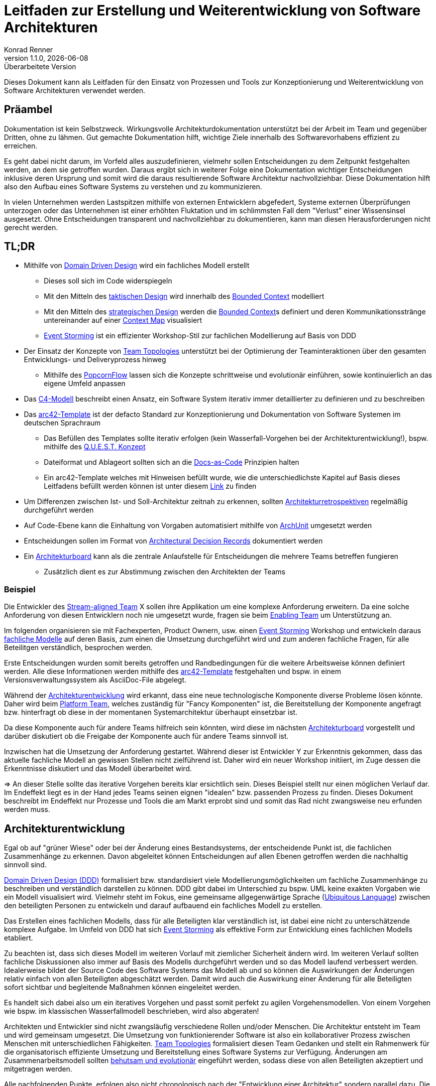 Leitfaden zur Erstellung und Weiterentwicklung von Software Architekturen
=========================================================================
Konrad Renner
v1.1.0, {localdate}: Überarbeitete Version
:lang: de
:description: Leitfaden für den Einsatz von Prozessen und Tools zur Konzeptionierung und Weiterentwicklung von Software Architekturen
:toclevels: 1
:title-page:
:title-logo-image: image:images/title_logo.png[top=25%,align=right,pdfwidth=2.5in]

Dieses Dokument kann als Leitfaden für den Einsatz von Prozessen und Tools zur Konzeptionierung und Weiterentwicklung von Software Architekturen verwendet werden.

<<<<
== Präambel

Dokumentation ist kein Selbstzweck. Wirkungsvolle Architekturdokumentation unterstützt bei der Arbeit im Team und gegenüber Dritten, ohne zu lähmen. Gut gemachte Dokumentation hilft, wichtige Ziele innerhalb des Softwarevorhabens effizient zu erreichen.

Es geht dabei nicht darum, im Vorfeld alles auszudefinieren, vielmehr sollen Entscheidungen zu dem Zeitpunkt festgehalten werden, an dem sie getroffen wurden. Daraus ergibt sich in weiterer Folge eine Dokumentation wichtiger Entscheidungen inklusive deren Ursprung und somit wird die daraus resultierende Software Architektur nachvollziehbar. Diese Dokumentation hilft also den Aufbau eines Software Systems zu verstehen und zu kommunizieren.

In vielen Unternehmen werden Lastspitzen mithilfe von externen Entwicklern abgefedert, Systeme externen Überprüfungen unterzogen oder das Unternehmen ist einer erhöhten Fluktation und im schlimmsten Fall dem "Verlust" einer Wissensinsel ausgesetzt. Ohne Entscheidungen transparent und nachvollziehbar zu dokumentieren, kann man diesen Herausforderungen nicht gerecht werden.

<<<<
== TL;DR

* Mithilfe von <<ddd, Domain Driven Design>> wird ein fachliches Modell erstellt
** Dieses soll sich im Code widerspiegeln
** Mit den Mitteln des <<taktisch, taktischen Design>> wird innerhalb des <<bounded, Bounded Context>> modelliert
** Mit den Mitteln des <<strategisch, strategischen Design>> werden die <<bounded, Bounded Context>>s definiert und deren Kommunikationsstränge untereinander auf einer <<map, Context Map>> visualisiert
** <<event, Event Storming>> ist ein effizienter Workshop-Stil zur fachlichen Modellierung auf Basis von DDD
* Der Einsatz der Konzepte von <<team, Team Topologies>> unterstützt bei der Optimierung der Teaminteraktionen über den gesamten Entwicklungs- und Deliveryprozess hinweg
** Mithilfe des <<popcorn, PopcornFlow>> lassen sich die Konzepte schrittweise und evolutionär einführen, sowie kontinuierlich an das eigene Umfeld anpassen
* Das <<c4,C4-Modell>> beschreibt einen Ansatz, ein Software System iterativ immer detaillierter zu definieren und zu beschreiben
* Das <<arc42, arc42-Template>> ist der defacto Standard zur Konzeptionierung und Dokumentation von Software Systemen im deutschen Sprachraum
** Das Befüllen des Templates sollte iterativ erfolgen (kein Wasserfall-Vorgehen bei der Architekturentwicklung!), bspw. mithilfe des <<quest,Q.U.E.S.T. Konzept>>
** Dateiformat und Ablageort sollten sich an die <<docs,Docs-as-Code>> Prinzipien halten
** Ein arc42-Template welches mit Hinweisen befüllt wurde, wie die unterschiedlichste Kapitel auf Basis dieses Leitfadens befüllt werden können ist unter diesem link:https://github.com/konradrenner/stammdaten/blob/master/publishingcompany-service/published-docs/arc42.pdf[Link] zu finden
* Um Differenzen zwischen Ist- und Soll-Architektur zeitnah zu erkennen, sollten <<refactor,Architekturretrospektiven>> regelmäßig durchgeführt werden
* Auf Code-Ebene kann die Einhaltung von Vorgaben automatisiert mithilfe von link:https://www.archunit.org/[ArchUnit] umgesetzt werden
* Entscheidungen sollen im Format von link:https://github.com/joelparkerhenderson/architecture-decision-record/blob/main/templates/decision-record-template-by-michael-nygard/index.md[Architectural Decision Records] dokumentiert werden
* Ein <<board,Architekturboard>> kann als die zentrale Anlaufstelle für Entscheidungen die mehrere Teams betreffen fungieren
** Zusätzlich dient es zur Abstimmung zwischen den Architekten der Teams

<<<<
=== Beispiel

Die Entwickler des <<stream,Stream-aligned Team>> X sollen ihre Applikation um eine komplexe Anforderung erweitern. Da eine solche Anforderung von diesen Entwicklern noch nie umgesetzt wurde, fragen sie beim <<enabling,Enabling Team>> um Unterstützung an.

Im folgenden organisieren sie mit Fachexperten, Product Ownern, usw. einen <<event, Event Storming>> Workshop und entwickeln daraus <<ddd,fachliche Modelle>> auf deren Basis, zum einen die Umsetzung durchgeführt wird und zum anderen fachliche Fragen, für alle Beteilitgen verständlich, besprochen werden.

Erste Entscheidungen wurden somit bereits getroffen und Randbedingungen für die weitere Arbeitsweise können definiert werden. Alle diese Informationen werden mithilfe des <<arc42, arc42-Template>> festgehalten und bspw. in einem Versionsverwaltungssystem als AsciiDoc-File abgelegt.

Während der <<archentw,Architekturentwicklung>> wird erkannt, dass eine neue technologische Komponente diverse Probleme lösen könnte. Daher wird beim <<platform,Platform Team>>, welches zuständig für "Fancy Komponenten" ist, die Bereitstellung der Komponente angefragt bzw. hinterfragt ob diese in der momentanen Systemarchitektur überhaupt einsetzbar ist.

Da diese Komponente auch für andere Teams hilfreich sein könnten, wird diese im nächsten <<board,Architekturboard>> vorgestellt und darüber diskutiert ob die Freigabe der Komponente auch für andere Teams sinnvoll ist.

Inzwischen hat die Umsetzung der Anforderung gestartet. Während dieser ist Entwickler Y zur Erkenntnis gekommen, dass das aktuelle fachliche Modell an gewissen Stellen nicht zielführend ist. Daher wird ein neuer Workshop initiiert, im Zuge dessen die Erkenntnisse diskutiert und das Modell überarbeitet wird.

=> An dieser Stelle sollte das iterative Vorgehen bereits klar ersichtlich sein. Dieses Beispiel stellt nur einen möglichen Verlauf dar. Im Endeffekt liegt es in der Hand jedes Teams seinen eignen "idealen" bzw. passenden Prozess zu finden. Dieses Dokument beschreibt im Endeffekt nur Prozesse und Tools die am Markt erprobt sind und somit das Rad nicht zwangsweise neu erfunden werden muss.

<<<<
[#archentw]
== Architekturentwicklung

Egal ob auf "grüner Wiese" oder bei der Änderung eines Bestandsystems, der entscheidende Punkt ist, die fachlichen Zusammenhänge zu erkennen. Davon abgeleitet können Entscheidungen auf allen Ebenen getroffen werden die nachhaltig sinnvoll sind.

<<ddd, Domain Driven Design (DDD)>> formalisiert bzw. standardisiert viele Modellierungsmöglichkeiten um fachliche Zusammenhänge zu beschreiben und verständlich darstellen zu können. DDD gibt dabei im Unterschied zu bspw. UML keine exakten Vorgaben wie ein Modell visualisiert wird. Vielmehr steht im Fokus, eine gemeinsame allgegenwärtige Sprache (<<language>>) zwischen den beteiligten Personen zu entwickeln und darauf aufbauend ein fachliches Modell zu erstellen.

Das Erstellen eines fachlichen Modells, dass für alle Beteiligten klar verständlich ist, ist dabei eine nicht zu unterschätzende komplexe Aufgabe. Im Umfeld von DDD hat sich <<event, Event Storming>> als effektive Form zur Entwicklung eines fachlichen Modells etabliert.

Zu beachten ist, dass sich dieses Modell im weiteren Vorlauf mit ziemlicher Sicherheit ändern wird. Im weiteren Verlauf sollten fachliche Diskussionen also immer auf Basis des Modells durchgeführt werden und so das Modell laufend verbessert werden. Idealerweise bildet der Source Code des Software Systems das Modell ab und so können die Auswirkungen der Änderungen relativ einfach von allen Beteiligten abgeschätzt werden. Damit wird auch die Auswirkung einer Änderung für alle Beteiligten sofort sichtbar und begleitende Maßnahmen können eingeleitet werden.

Es handelt sich dabei also um ein iteratives Vorgehen und passt somit perfekt zu agilen Vorgehensmodellen. Von einem Vorgehen wie bspw. im klassischen Wasserfallmodell beschrieben, wird also abgeraten!

Architekten und Entwickler sind nicht zwangsläufig verschiedene Rollen und/oder Menschen. Die Architektur entsteht im Team und wird gemeinsam umgesetzt. Die Umsetzung von funktionierender Software ist also ein kollaborativer Prozess zwischen Menschen mit unterschiedlichen Fähigkeiten. <<team, Team Topologies>> formalisiert diesen Team Gedanken und stellt ein Rahmenwerk für die organisatorisch effiziente Umsetzung und Bereitstellung eines Software Systems zur Verfügung. Änderungen am Zusammenarbeitsmodell sollten <<popcorn,behutsam und evolutionär>> eingeführt werden, sodass diese von allen Beteiligten akzeptiert und mitgetragen werden.

Alle nachfolgenden Punkte, erfolgen also nicht chronologisch nach der "Entwicklung einer Architektur" sondern parallel dazu. Die Architektur wird somit laufend verfeinert und immer detaillierter beschrieben. Wichtig ist dabei immer an folgendes zu denken: Die Wahrheit liegt zwar im Code, _warum_ der Code so vorliegt wie er vorliegt kann jedoch nicht aus diesem entnommen werden. Um das nachzuvollziehen dient die Architekturdokumentation (oder anders formuliert: die Dokumentation der Entscheidungen, welche zur Architektur geführt haben).

Für die "Erkundung" eines Software Systems stellt das <<c4,C4-Modell>> eine "Anleitung" dar, wie immer weiter in ein System "gezoomed" wird und man somit Schritt für Schritt das System designed bzw. erkundet.

<<<<
== Konzeptionierung und Dokumentation

Die Konzeptionierung und Dokumentation verfolgt im wesentlichen grob 3 Ziele:

Architekturabeit unterstützen:: Damit ist das Erarbeiten von Architektur gemeint. Dazu zählt nicht nur der Architekturentwurf, sondern auch die <<quest,iterative Weiterentwicklung>>.

Umsetzung/Weiterentwicklung leiten:: Das Ziel des Vorhabens ist funktionierende Software. Daher dient gute Architekturdokumentation insbesondere der Kommunikation der Lösung in Richtung Umsetzung.

Architektur nachvollziehbar und bewertbar machen:: Nachvollziehbarkeit ist untrennbar mit guter Architektur verbunden. Zum einen geht es bei der Nachvollziehbarkeit darum, die Lösung zu verstehen. Zum anderen
aber auch darum, sie bewerten zu können (ist die Architektur für die aktuelle Aufgabenstellung passend?).

Der defacto Standard im deutschen Sprachraum zur Konzeptionierung und Dokumentation von Software Systemen ist das <<arc42, arc42-Template>>. Dieses Template stellt ein Rahmenwerk zur Verfügung, um ein Architektur strukturiert und nachvollziehbar dokumentieren zu können.

<<<<

Wichtig an der Stelle ist zu betonen, dass das arc42-Template nicht sofort vollständig befüllt werden muss. Auch an dieser Stelle wird zu einem iterativen Vorgehen geraten. Es werden also immer nur die im Moment notwendigen Kapitel befüllt bzw. ausdefiniert. Folgende Tabelle bietet einen Überblick über die Kapitel des Templates und welche Ziele diese vorrangig adressieren (das bedeutet natürlich nicht, dass ein Kapitel für ein Ziel überhaupt nicht zuträglich ist):

[%header,cols="<,^,^,^,*"]
|===
|Kapitel
|Architekturarbeit unterstützen
|Umsetzung/Weiterentwicklung leiten
|Architektur nachvollziehbar und bewertbar machen

|Systemkontext
|X
|
|

|Qualitätsziele
|X
|
|

|Technische Risiken
|X
|
|

|Architekturentscheidungen
|X
|
|X

|Bausteinsicht
|X
|X
|

|Übergreifende Konzepte
|
|X
|

|Verteilungssicht
|
|X
|

|Randbedingungen
|X
|
|X

|Qualitätszenarien
|
|
|X
|===

Die Dokumentation wird dabei unter den gleichen Voraussetzungen wie der Source Code behandelt und somit auch über das im Einsatz befindliche Versionsverwaltungssystem verwaltet. Dieses Vorgehen wird als <<docs,Docs-as-Code>> bezeichnet und ermöglicht ein kollaboratives, qualitätsicherndes und nachvollziehbares Vorgehen bei der Erstellung und Weiterentwicklung der Dokumentation.

<<<<
[#refactor]
== Weiterentwicklung und Refactoring

Dokumentation haftet der Beigeschmack an, veraltet zu sein, sobald sie erstellt wurde. Gestalten man die Architekturdokumentation allerdings nicht als Dokumentation eines zu erreichend Zustandes, sondern als Sammlung von Entscheidungen, so erhält man ein Dokument, welches ein Software System verstehen lässt.

Natürlich können auch Entscheidungen obsolet werden, deshalb ist es wichtig, diese laufend zu überarbeiten bzw. auf Aktualität zu überprüfen. Daher ist es sinnvoll zumindest einmal pro Monat (oder jeden 2. Sprint, falls mit Sprints gearbeitet wird) Architekturretrospektiven einzuplanen.

Ziel dieser Retrospektive ist es, zu folgenden Punkten, Differenzen zwischen Soll- und Ist-Architektur zu finden und in weiterer Folge einen Task für den nächsten Zyklus aufzunehmen um die Differenzen auszugleichen:

* Differenzen innerhalb eines <<bounded, Bounded Context>>
* Differenzen in der <<map, Context Map>>
* Differenzen im genutzten Tooling oder Plattformen
* Kontrolle von Qualitätsmetriken (bspw. via link:https://www.sonarqube.org/[sonarqube])
* Dokumentation warum es zu den Differenzen gekommen ist
* Dokumentation von bewusst eingegangen Differenzen

Es empfiehlt sich die Moderation dieser Retrospektiven durch einen Kollegen durchführen zu lassen, welcher sich nicht im unmittelbaren Team befindet, um problematische Situationen unvoreingenommen klären zu können.

Auf Code-Ebene kann die Einhaltung von Vorgaben automatisiert mithilfe von link:https://www.archunit.org/[ArchUnit] bereits zum Build-Zeitpunkt überprüft werden. Wie bei klassischen Unit-Tests entschädigen die langfristigen Vorteile, den initialen Mehraufwand zur Umsetzung der Tests.

<<<<
[#nachvollziehbar]
== Nachvollziehbarkeit von Entscheidungen

Eine der Kernerwartungen an einen Architekten ist es, Architekturentscheidungen zu treffen. Architekturentscheidungen betreffen normalerweise die Struktur der Anwendung oder des Systems, sie können jedoch auch Technologieentscheidungen beinhalten, insbesondere wenn diese Technologieentscheidungen Auswirkungen auf Architekturmerkmale haben. Unabhängig vom Kontext hilft eine gute Architekturentscheidung den Entwicklungsteams dabei, die richtigen technischen Entscheidungen zu treffen. Um Architekturentscheidungen zu treffen, müssen genügend relevante Informationen gesammelt, die Entscheidung begründet, die Entscheidung nachvollziehbar dokumentiert und diese Entscheidung effektiv an die richtigen Stakeholder kommuniziert werden.

Eine effiziente und effektive Möglichkeiten Architekturentscheidungen nachvollziehbar zu dokumentieren, ist der Einsatz von link:https://adr.github.io/[Architectural Decision Records]. Entscheidungen welche mehrere Teams betreffen könnten, sollten über ein <<board,Architekturboard>> diskutiert,  dokumentiert und kommuniziert werden.

Die klare Empfehlung ist, auf dieses Format auch innerhalb des eigenen Teams zu setzen (also auch Entscheidungen mit lokalen Auswirkungen - innerhalb des Teams - entsprechend zu dokumentieren).

<<<<
[#board]
== Architekturboard

Ein Architekturboard dient der Vernetzung bzw. dem Informationsaustausch der Architekten der <<stream,Stream-aligned Teams>>, zum einen untereinander und zum anderen mit Kollegen aus den anderen <<teamtypen,Team-Typen>>. Zu diesem Zweck treffen sich die Mitglieder des Boards in regelmäßigen Abständen - entweder persönlich oder per Videokonferenz - und besprechen aktuelle Themen.

Entscheidungen die im Architekturboard getroffen werden und damit in der Regel Auswirkungen auf mehrere Teams haben, werden als Architekturentscheidungen, wie im Kapitel <<nachvollziehbar,Nachvollziehbarkeit von Entscheidungen>> beschrieben, dokumentiert.

<<<<
== Appendix

[#ddd]
=== Domain Driven Design

Softwareentwicklung scheitert häufig nicht an der Technik, sondern an interdisziplinärer Kommunikation. Da Entwickler und Fachexperten mit unterschiedlichen Terminologien arbeiten, gibt es Verständnisprobleme.

Diese Verständnisprobleme versucht link:https://de.wikipedia.org/wiki/Domain-driven_Design[Domain Driven Design] (DDD) zu lösen, indem die Modellierung der Software maßgeblich von den umzusetzenden Fachlichkeiten der Anwendungsdomäne gesteuert wird.

Entscheidend dabei ist, dass zwischen Entwickler und Fachexperten iterativ eine <<language, gemeinsame Sprache>> entwickelt wird.

DDD ist an keinen bestimmten Softwareentwicklungsprozess gebunden, orientiert sich aber an agiler Softwareentwicklung. Insbesondere setzt es iterative Softwareentwicklung und eine enge Zusammenarbeit zwischen Entwicklern und Fachexperten voraus.

.Starter Process from https://github.com/ddd-crew/ddd-starter-modelling-process
image::./images/ddd-starter-modelling-process-colored.png[]

[#language]
==== Ubiquitous Language

DDD basiert auf einer Reihe von Konzepten, welche bei der Modellierung – aber auch anderen Tätigkeiten der Softwareentwicklung – berücksichtigt werden sollten. Das Hauptaugenmerk hierbei fällt auf die Einführung einer gemeinsamen/allgegenwärtigen Sprache (Ubiquitous Language), welche in allen Bereichen der Softwareerstellung verwendet werden sollte. Also eine Sprache für die Beschreibung der Fachlichkeit, der Elemente des Domänenmodells, der Klassen und Methoden usw.

<<<<
[#event]
==== Event Storming

link:http://ziobrando.blogspot.com/2013/11/introducing-event-storming.html[Event Storming] ist eine Workshop-basierte Methode, um herauszufinden, was in einem Softwareprogramms geschieht bzw. geschehen soll.
Dabei werden die Ereignisse (domain events) innerhalb des Software Systems mithilfe von Klebezetteln auf eine Wand gepinnt und in eine chronologische Reihenfolge gebracht. In weiterer Folge werden noch weitere Details (bspw. Prozesse) definiert und ebenfalls an die Wand gepinnt.

Am Ende eines Workshops sollte alle Beteiltigen das gleiche Verständnis über die Fachdomäne haben und fachliche Modell(e) können daraus relativ einfach abgeleitet werden.

<<<<
[#strategisch]
==== Strategisches Design

link:https://thedomaindrivendesign.io/what-is-strategic-design/[Strategisches Design] wird auch als strategische Modellierung bezeichnet und ist eine Säule des DDD, dessen Hauptziel es ist, die Bounded Contexts, die Ubiquitous Language und die Context Map zusammen mit dem gesamten Projektteam, den Domänenexperten und dem technischen Team, zu definieren.

[#bounded]
===== Bounded Context

Der Bounded Context beschreibt einen fachlichen Bereich, innerhalb dessen die gleiche fachliche Sprache gesprochen wird.

In der Microservice-Architektur dient ein Bounded Context oftmals als Basis für ein Microservice.

[#map]
===== Context Map

Die Context Map dient einer gesamthaften Übersicht über alle Modelle, deren Grenzen und Schnittstellen. Dadurch wachsen die Bounded Contexts nicht in Bereiche anderer Contexts, und die Kommunikation zwischen den Contexts läuft über wohldefinierte Schnittstellen.

.Beispiel einer Context Map und deren Bounded Contexts
image::./images/context_map.png[]


<<<<
[#taktisch]
==== Taktisches Design

Das link:https://thedomaindrivendesign.io/what-is-tactical-design/[taktische Design] beschäftigt sich mit dem Aufbau des Domänenmodells innerhalb eines Bounded Contexts.

Dazu gibt DDD einige Konzepte vor, um ein sprechendes Domänenmodell erstellen zu können.

Idealerweise werden diese Konzepte in Kombination mit einer link:https://blog.cleancoder.com/uncle-bob/2012/08/13/the-clean-architecture.html[Clean Architecutre] umgesetzt und damit eine klare Trennung zwischen notwendiger technischer Integration und fachlichen Code geschaffen.

==== DDD Überblick
image::./images/ddd_ueberblick.jpg[]

<<<<
[#team]
=== Team Topologies

link:https://teamtopologies.com/[Team Topologies] ist ein klarer, leicht verständlicher Ansatz für die moderne Software-Entwicklung und Bereitstellung mit einem Schwerpunkt auf der Optimierung der Teaminteraktionen über den gesamten Entwicklungs- und Deliveryprozess hinweg.

.Übersicht über Team Typen und Interaction Modes
image::./images/team_topologies.png[]

<<<<
[#teamtypen]
==== Team Typen

[#stream]
===== Stream-aligned Team

Steam-aligned Teams besitzen den gesamten Teil einer Anwendungsdomäne (vom UI bis zur Datenbank). Dieser Team Typ ist ein "You Built It, You Run It"-Team. Es gibt keine Übergaben an andere Teams für irgendeinen Zweck.

Alle anderen Team Typen helfen dem Stream-aligned Teams ihre Arbeit effizient und zeitnah umzusetzen.

[#enabling]
===== Enabling Team

Enabling Teams sind teams welche in der Regel aus Experten eines speziellen Bereichs bestehen. Sie unterstützen Stream-aligned Teams dabei die Fähigkeiten zu erhalten, welche für die Erledigung ihrer Aufgaben notwendig sind.

===== Complicated subsytem Team

Complicated subsytem Teams sind dafür verantwortlich, Teile des Systems aufzubauen, die sehr spezifische Fähigkeiten erfordern. Ziel ist es, die kognitive Belastung der Mitglieder eines Stream-aligned Teams zu verringern

[#platform]
===== Platform Team

Plattform Teams sind verantwortlich für den Aufbau und Betrieb von Plattformen/Systemen die die Softwarebereitstellung für Stream-aligned Team beschleunigt und vereinfacht.

<<<<
==== Interaction Modes

.Beispiele von Team Interaction Modes
image::./images/team_topologies_interactions.png[]

===== Collaboration

Direkte Zusammenarbeit für einen bestimmten Zeitraum.

===== X-as-a-service

Ein Team stellt etwas zur Verfügung und das andere Team konsumiert/nutzt es ("as a Service").

===== Facilitating

Ein Team hilft und betreut ein anderes Team.

<<<<
=== arc42

Das Open Source-Projekt link:https://arc42.de/[arc42] beeinhaltet ein pragmatisches und seit Jahren praxiserprobtes Template. Mittlerweile gilt es als Defacto-Standard im deutschen Sprachraum zur Architekturentwicklung und Dokumenation.

Im Kern besteht arc42 aus einem pragmatischen Template zur Entwicklung, Dokumentation und Kommunikation von Architekturen. arc42 ist komplett frei verwendbar (Open Source) und unterstützt Entwicklungsteams und Architekten. Es stammt aus der Praxis und basiert auf Erfahrungen internationaler Architekturprojekte und Rückmeldungen vieler Anwender.

arc42 eignet sich für beliebige Technologien und Werkzeuge. Neben dem Template schlägt arc42 sechs Kernaufgaben zur Entwicklung und Konstruktion effektiver Architekturen vor:

. Anforderungen und Randbedingungen klären
. Strukturen entwerfen
. Querschnittliche Konzepte entwerfen
. Architektur kommunizieren
. Umsetzung begleiten
. Architektur bewerten

<<<<
[#c4]
=== C4-Modell

Das link:https://c4model.com/[C4-Modell] wurde entwickelt, um Softwareentwicklungsteams bei der Beschreibung und Kommunikation der Architektur zu unterstützen.

Dabei werden "Karten" der Architektur bzw. des Codes auf verschiedenen Detailebenen erstellt, genauso als ob man mit Google Maps einen Bereich vergrößert oder verkleinert, um Informationen zu sehen, an denen man im Moment interessiert ist.

.Überblick über die 4 Detailebenen
image::./images/c4-overview.png[]

<<<<
[#docs]
=== Docs-as-Code

Documentation as Code ist, wenn Entwickler Dokumentation mit den gleichen Methoden und Werkzeugen bearbeiten wie den Quellcode ihrer Programme.

Bei Documentation as Code sind Dokumente Teil von Code-Reviews, und der Continuous-Integration-Server erzeugt nicht nur lauffähige Software, sondern auch die dazu passenden Dokumente als druckfertige PDF- oder Online-Dokumentation.

Nutzt man nun auch noch Dokumentationsformate, die nicht auf binären Strukturen basieren, kann es von einer Versionsverwaltung in Git profitieren. Dann umfassen Code-Reviews und Releases nicht nur Änderungen am Programmcode, sondern auch die an der Dokumentation. Einfache Textdateien als Dokumentation sind allerdings keine Lösung, wenn Teams eine hochwertige und gut strukturierte Dokumentation erstellen sollen. An dieser Stelle kommt link:https://asciidoctor.org/[AsciiDoc] ins Spiel. Dieses Format ist in seinem Quellformat in einem Texteditor direkt les- und bearbeitbar, in Kombination mit link:https://plantuml.com/[plantuml] können auch Diagramme und Modelle in dieser Form erstellt werden. Über Konverter lasst sich das Format in hochwertige HTML- und PDF-Ausgaben umwandeln, die Auszeichnungen für Überschriften, Querverweise und Inhaltsverzeichnisse bieten.

Via Plugins für diverse gängige Build-Tools ist damit auch eine automatisierte Publizierung der Dokumente in unterschiedlichste Wiki-Systeme (z.B. confluence) möglich.

<<<<
[#quest]
=== Q.U.E.S.T. Konzept

Das Q.U.E.S.T. Konzept ist ein Vorgehensmodell um mit einem strukturierten Ablauf Arbeitsschritte oder Wissensaufbau effizienter und effektiver zu gestalten.

.Überblick über die 6 R der Cloud-Migrations-Strategien
image::./images/quest.jpg[]

<<<<
[#popcorn]
=== PopcornFlow

Der sogenannte link:https://blog.sophist.de/2019/11/13/der-popcorn-flow-if-change-is-hard-make-it-continuous/[Popcorn-Flow], ist eine Methode, mithilfe derer, Innovationen und Veränderungen in kleinen, kontinuierlichen Schritten umgesetzt werden können (_„If Change is hard, make it continuous“_).

Hierfür werden an einem „Popcorn-Board“ zunächst einmal Probleme und Beobachtungen gesammelt, die in der fortlaufenden Arbeit gesichtet wurden. Im nächsten Schritt überlegen sich die Mitarbeiter Lösungsmöglichkeiten, aus denen dann Einzelne ausgewählt und erprobt werden.

.Popcorn-Board
image::./images/popcornboard.png[]

<<<<

Für eine Experimentierphase legt man sich auf eine der Lösungsideen fest und definiert, was genau und aus welchem Grund getan werden soll, welche Erwartungen man an die Maßnahmen hat und wie lange das Experiment gehen soll. Auch für das anschließende Review gibt es ein Template an Fragen, mithilfe derer, über Gelerntes und das weitere Vorgehen beraten wird.

.Überblick über den PopcornFlow
image::./images/popcornflow.jpg[]

Der Popcorn-Flow bietet einen strukturierten Rahmen zur Lösungsfindung und Umsetzung. Im agilen Kontext könnte man es beispielsweise einsetzen, indem man das Daily-Stand-Up um fünf Minuten verlängert und Experimente, die man in der täglichen Arbeit erproben will, auswählen bzw. über die Erfahrungen des Vortags reflektiert.

Die besondere Stärke dieser Methode liegt darin, dass man in sehr kurzer Zeit, parallel zur täglichen Arbeit, stetig das Vorgehen eines Teams weiterentwickeln und verbessern und Problemen konstruktiv begegnen kann. Dabei spielt die Ursache und Komplexität der Probleme nur eine untergeordnete Rolle.

<<<<
=== Cloud-Migrations-Strategien

Eine unzureichende Migration von Anwendungen von On-Premises in die Cloud kann die finanziellen und praktischen Vorteile von Cloud-Angeboten vollständig verschwenden – sowohl kurz- als auch langfristig.

Aus diesem Grund muss jede Cloud-Migrations-Roadmap eine klare Migrationsstrategie für jede Anwendung definieren, basierend auf einer ganzheitlichen Anwendungsbewertung. Diese Bewertung sollte nicht nur technische Aspekte berücksichtigen, sondern auch Business, Organisation, Sicherheit und Compliance.

Die gewählte Strategie wirkt sich grundlegend auf den zu erwartenden Migrationsaufwand, die potenzielle Höhe des Nutzens der Cloud-Nutzung und mögliche langfristige Kosteneinsparungen des neuen Betriebsmodells aus.

Hier kommen die 6R ins Spiel. Im Wesentlichen können Sie sich jedes „R“ als eine mögliche Migrationsstrategie für Ihre Anwendungen vorstellen. Jede Strategie bezieht sich auf eine bestimmte Methode zum Verschieben einer Anwendung in die Cloud und die Ergebnisse dieser Methode. Es handelt sich um ein allgemeines Framework, das keine detaillierten Migrationsschritte enthält.

.Überblick über die 6 R der Cloud-Migrations-Strategien
image::./images/cloud_migration_strategies.jpg[]
